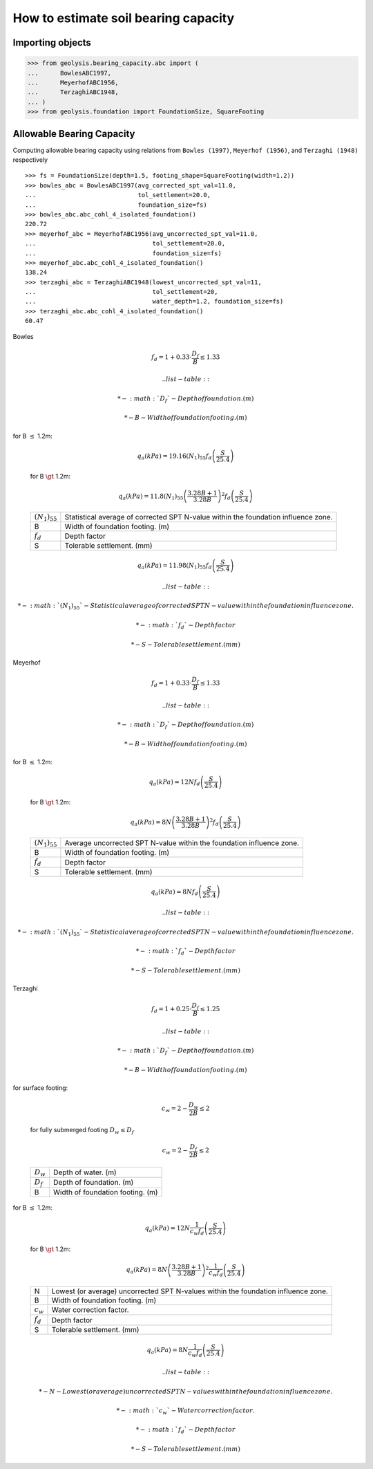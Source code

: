 *************************************
How to estimate soil bearing capacity
*************************************

Importing objects
=================

.. code:: python

    >>> from geolysis.bearing_capacity.abc import (
    ...      BowlesABC1997,
    ...      MeyerhofABC1956,
    ...      TerzaghiABC1948,
    ... )
    >>> from geolysis.foundation import FoundationSize, SquareFooting

Allowable Bearing Capacity
==========================

Computing allowable bearing capacity using relations from
``Bowles (1997)``, ``Meyerhof (1956)``, and ``Terzaghi (1948)``
respectively ::

    >>> fs = FoundationSize(depth=1.5, footing_shape=SquareFooting(width=1.2))
    >>> bowles_abc = BowlesABC1997(avg_corrected_spt_val=11.0,
    ...                            tol_settlement=20.0,
    ...                            foundation_size=fs)
    >>> bowles_abc.abc_cohl_4_isolated_foundation()
    220.72
    >>> meyerhof_abc = MeyerhofABC1956(avg_uncorrected_spt_val=11.0, 
    ...                                tol_settlement=20.0,
    ...                                foundation_size=fs)
    >>> meyerhof_abc.abc_cohl_4_isolated_foundation()
    138.24
    >>> terzaghi_abc = TerzaghiABC1948(lowest_uncorrected_spt_val=11, 
    ...                                tol_settlement=20,
    ...                                water_depth=1.2, foundation_size=fs)
    >>> terzaghi_abc.abc_cohl_4_isolated_foundation()
    60.47

Bowles

.. math::

            f_d = 1 + 0.33 \cdot \frac{D_f}{B} \le 1.33

        .. list-table::

            * - :math:`D_f`
              - Depth of foundation. (m)

            * - B
              - Width of foundation footing. (m)

for B :math:`\le` 1.2m:

        .. math::

            q_a(kPa) = 19.16(N_1)_{55} f_d\left(\dfrac{S}{25.4}\right)

        for B :math:`\gt` 1.2m:

        .. math::

            q_a(kPa) = 11.8(N_1)_{55}\left(\dfrac{3.28B + 1}{3.28B} \right)^2 f_d
            \left(\dfrac{S}{25.4}\right)

        .. list-table::

            * - :math:`(N_1)_{55}`
              - Statistical average of corrected SPT N-value within the foundation
                influence zone.

            * - B
              - Width of foundation footing. (m)

            * - :math:`f_d`
              - Depth factor

            * - S
              - Tolerable settlement. (mm)

.. math::

            q_a(kPa) = 11.98(N_1)_{55}f_d\left(\dfrac{S}{25.4}\right)

        .. list-table::

            * - :math:`(N_1)_{55}`
              - Statistical average of corrected SPT N-value within the foundation
                influence zone.

            * - :math:`f_d`
              - Depth factor

            * - S
              - Tolerable settlement. (mm)

Meyerhof

.. math::

            f_d = 1 + 0.33 \cdot \frac{D_f}{B} \le 1.33

        .. list-table::

            * - :math:`D_f`
              - Depth of foundation. (m)

            * - B
              - Width of foundation footing. (m)

for B :math:`\le` 1.2m:

        .. math::

            q_a(kPa) = 12N f_d\left(\dfrac{S}{25.4}\right)

        for B :math:`\gt` 1.2m:

        .. math::

            q_a(kPa) = 8N\left(\dfrac{3.28B + 1}{3.28B} \right)^2 f_d\left(\dfrac{S}{25.4}\right)

        .. list-table::

            * - :math:`(N_1)_{55}`
              - Average uncorrected SPT N-value within the foundation influence zone.

            * - B
              - Width of foundation footing. (m)

            * - :math:`f_d`
              - Depth factor

            * - S
              - Tolerable settlement. (mm)

.. math::

            q_a(kPa) = 8 N f_d\left(\dfrac{S}{25.4}\right)

        .. list-table::

            * - :math:`(N_1)_{55}`
              - Statistical average of corrected SPT N-value within the foundation
                influence zone.

            * - :math:`f_d`
              - Depth factor

            * - S
              - Tolerable settlement. (mm)

Terzaghi 

.. math::

            f_d = 1 + 0.25 \cdot \frac{D_f}{B} \le 1.25

        .. list-table::

            * - :math:`D_f`
              - Depth of foundation. (m)

            * - B
              - Width of foundation footing. (m)

for surface footing:

        .. math::

            c_w = 2 - \frac{D_w}{2B} \le 2

        for fully submerged footing :math:`D_w \le D_f`

        .. math::

            c_w = 2 - \frac{D_f}{2B} \le 2

        .. list-table::

            * - :math:`D_w`
              - Depth of water. (m)

            * - :math:`D_f`
              - Depth of foundation. (m)

            * - B
              - Width of foundation footing. (m)

for B :math:`\le` 1.2m:

        .. math::

            q_a(kPa) = 12N \dfrac{1}{c_w f_d}\left(\dfrac{S}{25.4}\right)

        for B :math:`\gt` 1.2m:

        .. math::

            q_a(kPa) = 8N\left(\dfrac{3.28B + 1}{3.28B} \right)^2\dfrac{1}{c_w f_d}
                       \left(\dfrac{S}{25.4}\right)

        .. list-table::

            * - N
              - Lowest (or average) uncorrected SPT N-values within the foundation
                influence zone.

            * - B
              - Width of foundation footing. (m)

            * - :math:`c_w`
              - Water correction factor.

            * - :math:`f_d`
              - Depth factor

            * - S
              - Tolerable settlement. (mm)

.. math::

            q_a(kPa) = 8N\dfrac{1}{c_w f_d}\left(\dfrac{S}{25.4}\right)

        .. list-table::

            * - N
              - Lowest (or average) uncorrected SPT N-values within the foundation
                influence zone.

            * - :math:`c_w`
              - Water correction factor.

            * - :math:`f_d`
              - Depth factor

            * - S
              - Tolerable settlement. (mm)